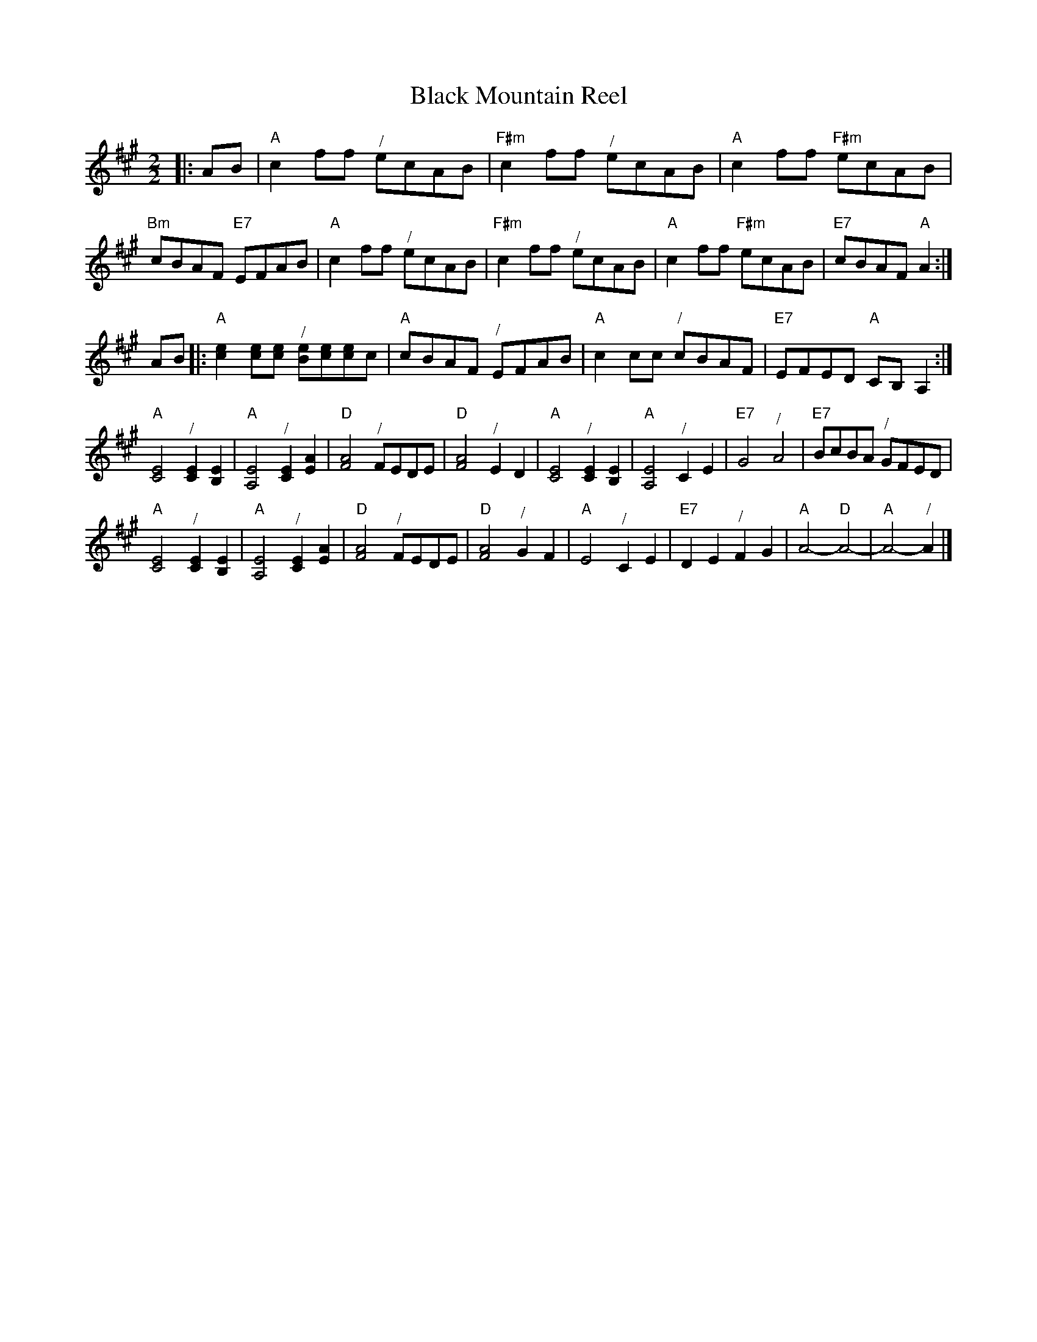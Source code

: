 X:1
T:Black Mountain Reel
S:Colin Hume's website,  www.colinhume.com  - chords can also be printed below the stave.
F:http://www.colinhume.com/ABC.txt
%Q:1/2=116
M:2/2
L:1/4
K:A
|:A/B/ |\
"A"cf/f/ "^/"e/c/A/B/ | "F#m"cf/f/ "^/"e/c/A/B/ | "A"cf/f/ "F#m"e/c/A/B/ | "Bm"c/B/A/F/ "E7"E/F/A/B/ |\
"A"cf/f/ "^/"e/c/A/B/ | "F#m"cf/f/ "^/"e/c/A/B/ | "A"cf/f/ "F#m"e/c/A/B/ | "E7"c/B/A/F/ "A"A:|
A/B/ |:\
"A"[ce][c/e/][c/e/] "^/"[B/e/][c/e/][c/e/]c/ | "A"c/B/A/F/ "^/"E/F/A/B/ |\
"A"cc/c/ "^/"c/B/A/F/ | "E7"E/F/E/D/ "A"C/B,/A,:|
"A"[C2E2] "^/"[CE][B,E] | "A"[A,2E2] "^/"[CE][EA] | "D"[F2A2] "^/"F/E/D/E/ | "D"[F2A2] "^/"ED |\
"A"[C2E2] "^/"[CE][B,E] | "A"[A,2E2] "^/"CE | "E7"G2 "^/"A2 | "E7"B/c/B/A/ "^/"G/F/E/D/ |
"A"[C2E2] "^/"[CE][B,E] | "A"[A,2E2] "^/"[CE][EA] | "D"[F2A2] "^/"F/E/D/E/ | "D"[F2A2] "^/"GF |\
"A"E2 "^/"CE | "E7"DE "^/"FG | "A"A2- "D"A2- | "A"A2- "^/"A |]
